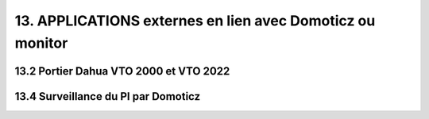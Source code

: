 13. APPLICATIONS externes en lien avec Domoticz ou monitor
----------------------------------------------------------


13.2 Portier Dahua VTO 2000 et VTO 2022
^^^^^^^^^^^^^^^^^^^^^^^^^^^^^^^^^^^^^^^

13.4 Surveillance du PI par Domoticz
^^^^^^^^^^^^^^^^^^^^^^^^^^^^^^^^^^^^
